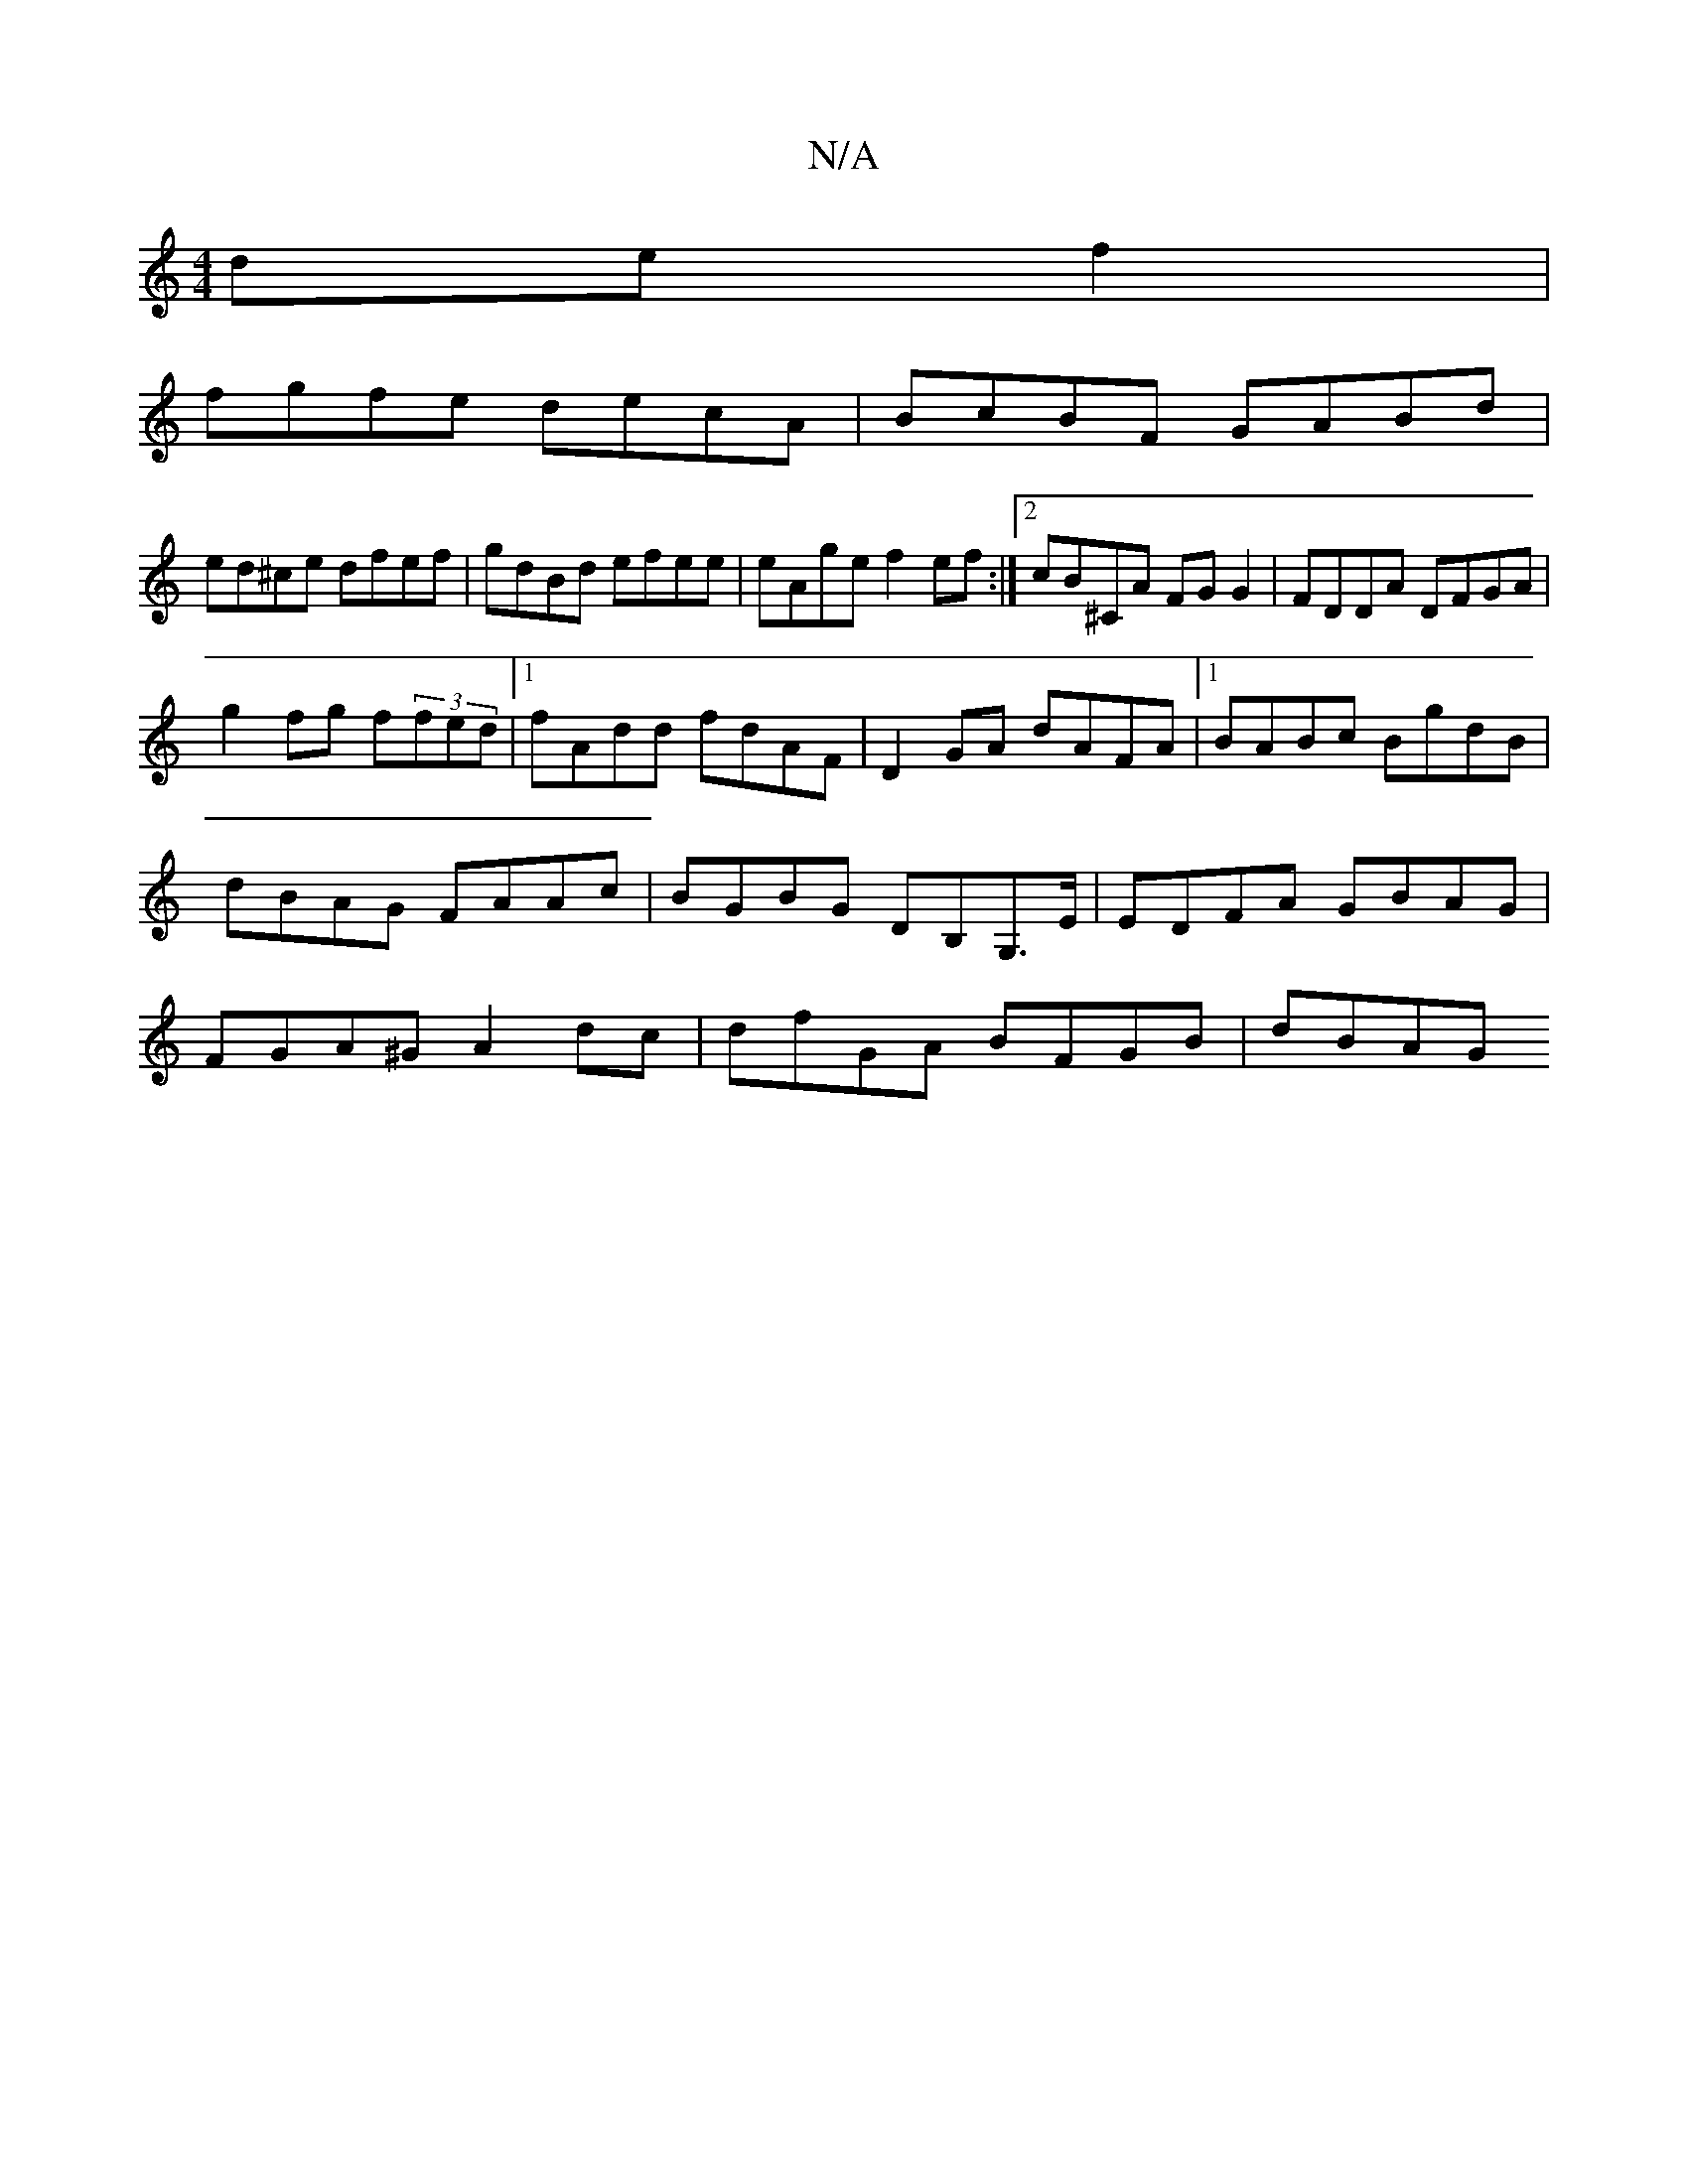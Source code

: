 X:1
T:N/A
M:4/4
R:N/A
K:Cmajor
def2 |
 fgfe decA| BcBF GABd|
ed^ce dfef|gdBd efee|eAge f2ef:|2 cB^CA FGG2|FDDA DFGA|
g2 fg f(3fed|1 fAdd fdAF| D2GA dAFA |1 BABc BgdB | dBAG FAAc | BGBG DB,G,>E|EDFA GBAG|FGA^G A2dc|dfGA BFGB|dBAG "A